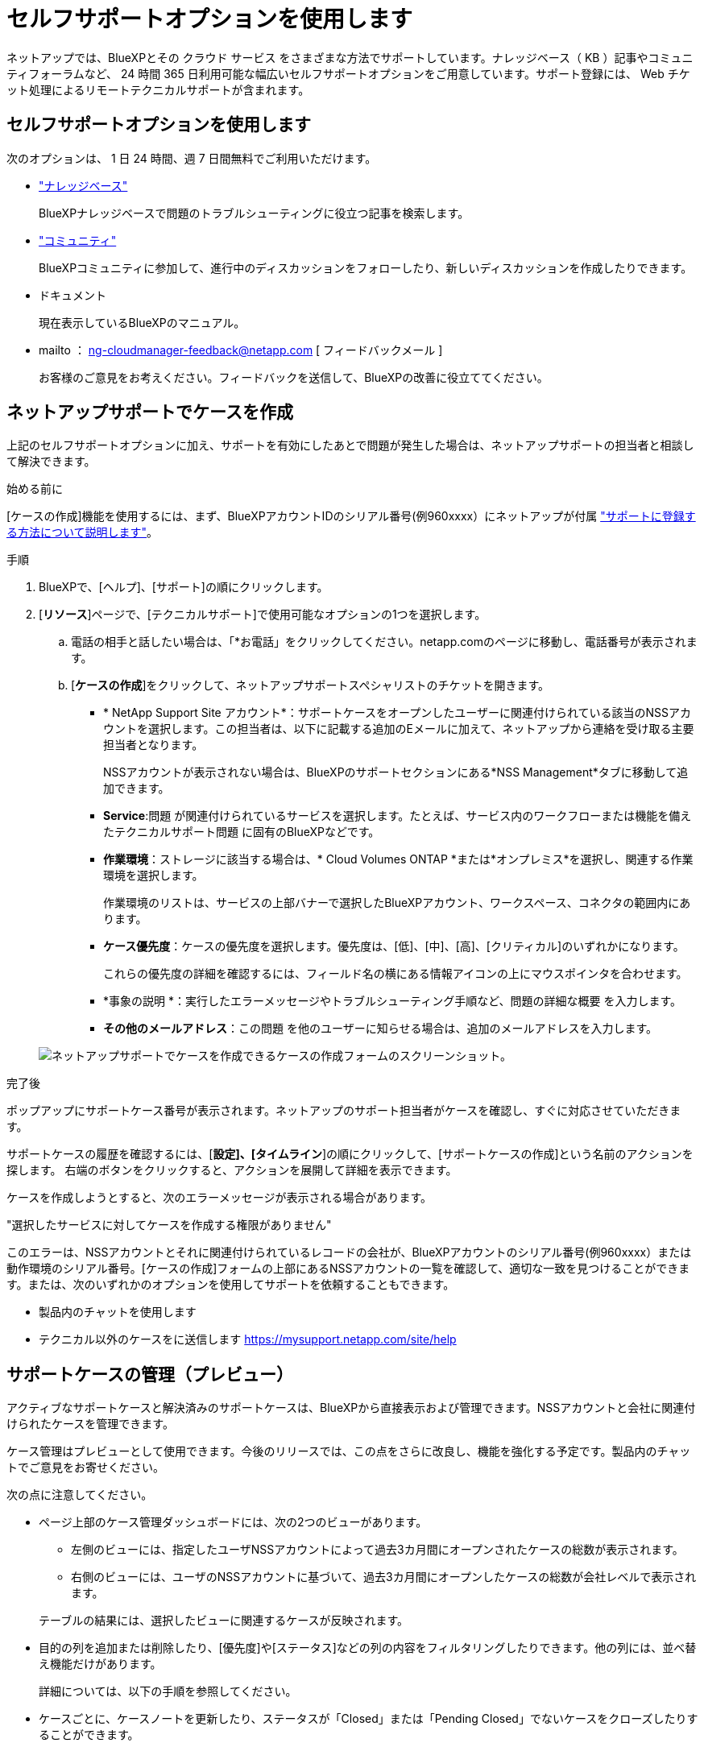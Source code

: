 = セルフサポートオプションを使用します
:allow-uri-read: 


ネットアップでは、BlueXPとその クラウド サービス をさまざまな方法でサポートしています。ナレッジベース（ KB ）記事やコミュニティフォーラムなど、 24 時間 365 日利用可能な幅広いセルフサポートオプションをご用意しています。サポート登録には、 Web チケット処理によるリモートテクニカルサポートが含まれます。



== セルフサポートオプションを使用します

次のオプションは、 1 日 24 時間、週 7 日間無料でご利用いただけます。

* https://kb.netapp.com/Advice_and_Troubleshooting/Cloud_Services["ナレッジベース"^]
+
BlueXPナレッジベースで問題のトラブルシューティングに役立つ記事を検索します。

* http://community.netapp.com/["コミュニティ"^]
+
BlueXPコミュニティに参加して、進行中のディスカッションをフォローしたり、新しいディスカッションを作成したりできます。

* ドキュメント
+
現在表示しているBlueXPのマニュアル。

* mailto ： ng-cloudmanager-feedback@netapp.com [ フィードバックメール ]
+
お客様のご意見をお考えください。フィードバックを送信して、BlueXPの改善に役立ててください。





== ネットアップサポートでケースを作成

上記のセルフサポートオプションに加え、サポートを有効にしたあとで問題が発生した場合は、ネットアップサポートの担当者と相談して解決できます。

.始める前に
[ケースの作成]機能を使用するには、まず、BlueXPアカウントIDのシリアル番号(例960xxxx）にネットアップが付属 link:task-support-registration.html["サポートに登録する方法について説明します"]。

.手順
. BlueXPで、[ヘルプ]、[サポート]の順にクリックします。
. [*リソース*]ページで、[テクニカルサポート]で使用可能なオプションの1つを選択します。
+
.. 電話の相手と話したい場合は、「*お電話」をクリックしてください。netapp.comのページに移動し、電話番号が表示されます。
.. [*ケースの作成*]をクリックして、ネットアップサポートスペシャリストのチケットを開きます。
+
*** * NetApp Support Site アカウント*：サポートケースをオープンしたユーザーに関連付けられている該当のNSSアカウントを選択します。この担当者は、以下に記載する追加のEメールに加えて、ネットアップから連絡を受け取る主要担当者となります。
+
NSSアカウントが表示されない場合は、BlueXPのサポートセクションにある*NSS Management*タブに移動して追加できます。

*** *Service*:問題 が関連付けられているサービスを選択します。たとえば、サービス内のワークフローまたは機能を備えたテクニカルサポート問題 に固有のBlueXPなどです。
*** *作業環境*：ストレージに該当する場合は、* Cloud Volumes ONTAP *または*オンプレミス*を選択し、関連する作業環境を選択します。
+
作業環境のリストは、サービスの上部バナーで選択したBlueXPアカウント、ワークスペース、コネクタの範囲内にあります。

*** *ケース優先度*：ケースの優先度を選択します。優先度は、[低]、[中]、[高]、[クリティカル]のいずれかになります。
+
これらの優先度の詳細を確認するには、フィールド名の横にある情報アイコンの上にマウスポインタを合わせます。

*** *事象の説明 *：実行したエラーメッセージやトラブルシューティング手順など、問題の詳細な概要 を入力します。
*** *その他のメールアドレス*：この問題 を他のユーザーに知らせる場合は、追加のメールアドレスを入力します。




+
image:https://raw.githubusercontent.com/NetAppDocs/cloud-manager-family/main/media/screenshot-create-case.png["ネットアップサポートでケースを作成できるケースの作成フォームのスクリーンショット。"]



.完了後
ポップアップにサポートケース番号が表示されます。ネットアップのサポート担当者がケースを確認し、すぐに対応させていただきます。

サポートケースの履歴を確認するには、[*設定]、[タイムライン*]の順にクリックして、[サポートケースの作成]という名前のアクションを探します。 右端のボタンをクリックすると、アクションを展開して詳細を表示できます。

ケースを作成しようとすると、次のエラーメッセージが表示される場合があります。

"選択したサービスに対してケースを作成する権限がありません"

このエラーは、NSSアカウントとそれに関連付けられているレコードの会社が、BlueXPアカウントのシリアル番号(例960xxxx）または動作環境のシリアル番号。[ケースの作成]フォームの上部にあるNSSアカウントの一覧を確認して、適切な一致を見つけることができます。または、次のいずれかのオプションを使用してサポートを依頼することもできます。

* 製品内のチャットを使用します
* テクニカル以外のケースをに送信します https://mysupport.netapp.com/site/help[]




== サポートケースの管理（プレビュー）

アクティブなサポートケースと解決済みのサポートケースは、BlueXPから直接表示および管理できます。NSSアカウントと会社に関連付けられたケースを管理できます。

ケース管理はプレビューとして使用できます。今後のリリースでは、この点をさらに改良し、機能を強化する予定です。製品内のチャットでご意見をお寄せください。

次の点に注意してください。

* ページ上部のケース管理ダッシュボードには、次の2つのビューがあります。
+
** 左側のビューには、指定したユーザNSSアカウントによって過去3カ月間にオープンされたケースの総数が表示されます。
** 右側のビューには、ユーザのNSSアカウントに基づいて、過去3カ月間にオープンしたケースの総数が会社レベルで表示されます。


+
テーブルの結果には、選択したビューに関連するケースが反映されます。

* 目的の列を追加または削除したり、[優先度]や[ステータス]などの列の内容をフィルタリングしたりできます。他の列には、並べ替え機能だけがあります。
+
詳細については、以下の手順を参照してください。

* ケースごとに、ケースノートを更新したり、ステータスが「Closed」または「Pending Closed」でないケースをクローズしたりすることができます。


.手順
. BlueXPで、[ヘルプ]、[サポート]の順にクリックします。
. [ケース管理]*をクリックし、プロンプトが表示されたらNSSアカウントをBlueXPに追加します。
+
ケース管理*ページには、BlueXPユーザアカウントに関連付けられたNSSアカウントに関連するオープンケースが表示されます。これは、* NSS管理*ページの上部に表示されるNSSアカウントと同じです。

. 必要に応じて、テーブルに表示される情報を変更します。
+
** [Organization's Cases]*で[View]*をクリックすると、会社に関連付けられているすべてのケースが表示されます。
** 正確な日付範囲を選択するか、別の期間を選択して、日付範囲を変更します。
+
image:https://raw.githubusercontent.com/NetAppDocs/cloud-manager-family/main/media/screenshot-case-management-date-range.png["[Case Management]ページのテーブルの上にあるオプションのスクリーンショット。正確な日付範囲、または過去7日、30日、または3カ月を選択できます。"]

** 列の内容をフィルタリングします。
+
image:https://raw.githubusercontent.com/NetAppDocs/cloud-manager-family/main/media/screenshot-case-management-filter.png["[Status]列のフィルタオプションのスクリーンショット。[Active]や[Closed]など、特定のステータスに一致するケースを除外できます。"]

** をクリックして、テーブルに表示される列を変更します image:https://raw.githubusercontent.com/NetAppDocs/cloud-manager-family/main/media/icon-table-columns.png["テーブルに表示されるプラスアイコン"] 次に、表示する列を選択します。
+
image:https://raw.githubusercontent.com/NetAppDocs/cloud-manager-family/main/media/screenshot-case-management-columns.png["表に表示できる列を示すスクリーンショット。"]



. をクリックして既存のケースを管理します image:https://raw.githubusercontent.com/NetAppDocs/cloud-manager-family/main/media/icon-table-action.png["テーブルの最後の列に表示される3つの点を持つアイコン"] 使用可能なオプションのいずれかを選択します。
+
** *ケースの表示*:特定のケースの詳細を表示します。
** *ケースノートの更新*：問題の詳細を入力します。
** *ケースをクローズ*：ケースをクローズする理由の詳細を入力し、*ケースをクローズ*をクリックします。


+
image:https://raw.githubusercontent.com/NetAppDocs/cloud-manager-family/main/media/screenshot-case-management-actions.png["テーブルの最後の列でメニューを選択した後に実行できる操作を示すスクリーンショット。"]


